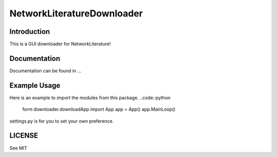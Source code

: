 NetworkLiteratureDownloader
==============================

Introduction
-------------
This is a GUI downloader for NetworkLiterature!

Documentation
--------------
Documentation can be found in ...

Example Usage
--------------
Here is an example to import the modules from this package.
..code::python
    form downloader.downloadApp import App
    app = App()
    app.MainLoop()
settings.py is for you to set your own preference.

LICENSE
--------
See MIT
